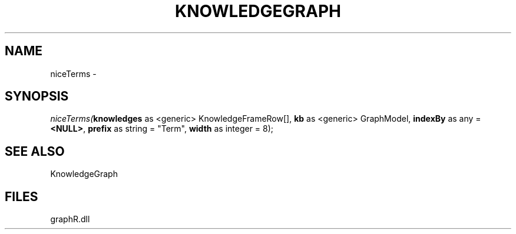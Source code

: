 .\" man page create by R# package system.
.TH KNOWLEDGEGRAPH 1 2000-01-01 "niceTerms" "niceTerms"
.SH NAME
niceTerms \- 
.SH SYNOPSIS
\fIniceTerms(\fBknowledges\fR as <generic> KnowledgeFrameRow[], 
\fBkb\fR as <generic> GraphModel, 
\fBindexBy\fR as any = \fB<NULL>\fR, 
\fBprefix\fR as string = "Term", 
\fBwidth\fR as integer = 8);\fR
.SH SEE ALSO
KnowledgeGraph
.SH FILES
.PP
graphR.dll
.PP
